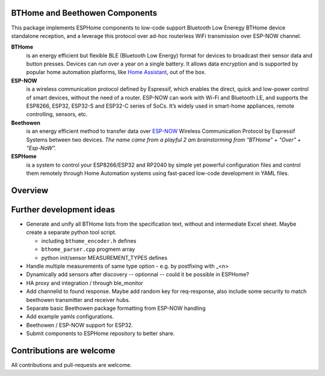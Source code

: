 BTHome and Beethowen Components
===============================

This package implements ESPHome components to low-code support Bluetooth Low Eneregy BTHome device 
standalone reception, and a leverage this protocol over ad-hoc routerless WiFi transmission over 
ESP-NOW channel.

**BTHome**
  is an energy efficient but flexible BLE (Bluetooth Low Energy) format for devices to 
  broadcast their sensor data and  button presses. Devices can run over a year on a single battery.
  It allows data encryption and is supported by popular home automation platforms, 
  like `Home Assistant <https://www.home-assistant.io>`__, out of the box.

**ESP-NOW**
  is a wireless communication protocol defined by Espressif, which enables the direct, 
  quick and low-power control of smart devices, without the need of a router. ESP-NOW can work 
  with Wi-Fi and Bluetooth LE, and supports the ESP8266, ESP32, ESP32-S and ESP32-C series of SoCs. 
  It’s widely used in smart-home appliances, remote controlling, sensors, etc.

**Beethowen**
  is an energy efficient method to transfer data over 
  `ESP-NOW <https://www.espressif.com/en/solutions/low-power-solutions/esp-now>`_ Wireless 
  Communication Protocol by Espressif Systems between two devices.
  *The name came from a playful 2 am brainstorming from "BTHome" + "Over" + "Esp-NoW".*

**ESPHome**
  is a system to control your ESP8266/ESP32 and RP2040 by simple yet powerful 
  configuration files and control them remotely through Home Automation systems using fast-paced
  low-code development in YAML files.

Overview
========

|overview_image|

.. |overview_image| image:: bthome_and_beethowen.drawio.png

Further development ideas
=========================

* Generate and unify all BTHome lists from the specification text,
  without and intermediate Excel sheet.
  Maybe create a separate python tool script.

  - including ``bthome_encoder.h`` defines
  - ``bthome_parser.cpp`` progmem array
  - python init/sensor MEASUREMENT_TYPES defines

* Handle multiple measurements of same type option - e.g. by postfixing with _<n>

* Dynamically add sensors after discovery -- optionnal -- could it be possible in ESPHome?

* HA proxy and integration / through ble_monitor

* Add channelid to found response.
  Maybe add random key for req-response, also include some security to match beethowen transmitter and receiver hubs.

* Separate basic Beethowen package formatting from ESP-NOW handling

* Add example yamls configurations.

* Beethowen / ESP-NOW support for ESP32.

* Submit components to ESPHome repository to better share.

Contributions are welcome
=========================

All contributions and pull-requests are welcome.
